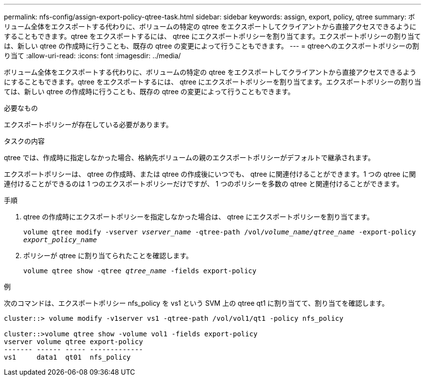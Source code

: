 ---
permalink: nfs-config/assign-export-policy-qtree-task.html 
sidebar: sidebar 
keywords: assign, export, policy, qtree 
summary: ボリューム全体をエクスポートする代わりに、ボリュームの特定の qtree をエクスポートしてクライアントから直接アクセスできるようにすることもできます。qtree をエクスポートするには、 qtree にエクスポートポリシーを割り当てます。エクスポートポリシーの割り当ては、新しい qtree の作成時に行うことも、既存の qtree の変更によって行うこともできます。 
---
= qtreeへのエクスポートポリシーの割り当て
:allow-uri-read: 
:icons: font
:imagesdir: ../media/


[role="lead"]
ボリューム全体をエクスポートする代わりに、ボリュームの特定の qtree をエクスポートしてクライアントから直接アクセスできるようにすることもできます。qtree をエクスポートするには、 qtree にエクスポートポリシーを割り当てます。エクスポートポリシーの割り当ては、新しい qtree の作成時に行うことも、既存の qtree の変更によって行うこともできます。

.必要なもの
エクスポートポリシーが存在している必要があります。

.タスクの内容
qtree では、作成時に指定しなかった場合、格納先ボリュームの親のエクスポートポリシーがデフォルトで継承されます。

エクスポートポリシーは、 qtree の作成時、または qtree の作成後にいつでも、 qtree に関連付けることができます。1 つの qtree に関連付けることができるのは 1 つのエクスポートポリシーだけですが、 1 つのポリシーを多数の qtree と関連付けることができます。

.手順
. qtree の作成時にエクスポートポリシーを指定しなかった場合は、 qtree にエクスポートポリシーを割り当てます。
+
`volume qtree modify -vserver _vserver_name_ -qtree-path /vol/_volume_name/qtree_name_ -export-policy _export_policy_name_`

. ポリシーが qtree に割り当てられたことを確認します。
+
`volume qtree show -qtree _qtree_name_ -fields export-policy`



.例
次のコマンドは、エクスポートポリシー nfs_policy を vs1 という SVM 上の qtree qt1 に割り当てて、割り当てを確認します。

[listing]
----
cluster::> volume modify -v1server vs1 -qtree-path /vol/vol1/qt1 -policy nfs_policy

cluster::>volume qtree show -volume vol1 -fields export-policy
vserver volume qtree export-policy
------- ------ ----- -------------
vs1     data1  qt01  nfs_policy
----